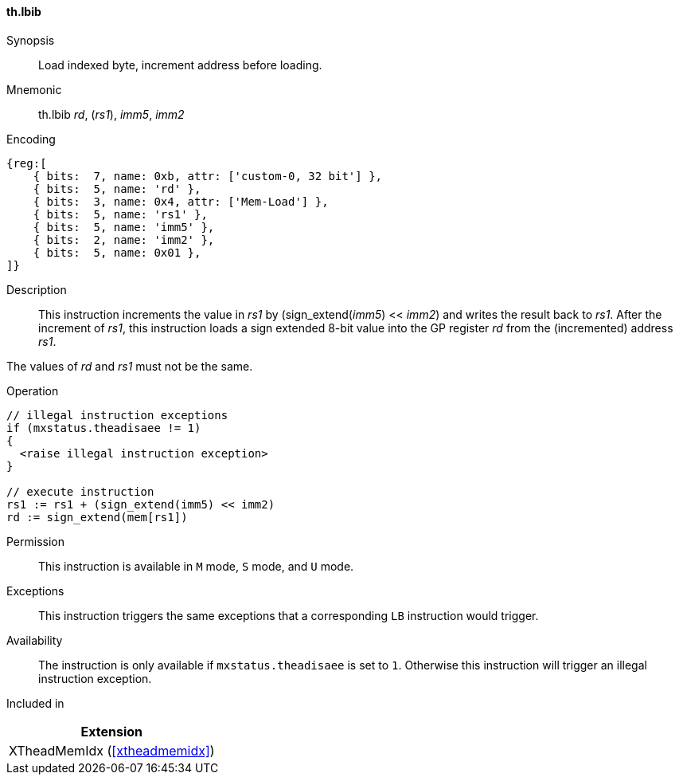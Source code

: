 [#xtheadmemidx-insns-lbib,reftext=Load indexed byte, increment-before]
==== th.lbib

Synopsis::
Load indexed byte, increment address before loading.

Mnemonic::
th.lbib _rd_, (_rs1_), _imm5_, _imm2_

Encoding::
[wavedrom, , svg]
....
{reg:[
    { bits:  7, name: 0xb, attr: ['custom-0, 32 bit'] },
    { bits:  5, name: 'rd' },
    { bits:  3, name: 0x4, attr: ['Mem-Load'] },
    { bits:  5, name: 'rs1' },
    { bits:  5, name: 'imm5' },
    { bits:  2, name: 'imm2' },
    { bits:  5, name: 0x01 },
]}
....

Description::
This instruction increments the value in _rs1_ by (sign_extend(_imm5_) << _imm2_) and writes the result back to _rs1_.
After the increment of _rs1_, this instruction loads a sign extended 8-bit value into the GP register _rd_ from the (incremented) address _rs1_.

The values of _rd_ and _rs1_ must not be the same.

Operation::
[source,sail]
--
// illegal instruction exceptions
if (mxstatus.theadisaee != 1)
{
  <raise illegal instruction exception>
}

// execute instruction
rs1 := rs1 + (sign_extend(imm5) << imm2)
rd := sign_extend(mem[rs1])
--

Permission::
This instruction is available in `M` mode, `S` mode, and `U` mode.

Exceptions::
This instruction triggers the same exceptions that a corresponding `LB` instruction would trigger.

Availability::
The instruction is only available if `mxstatus.theadisaee` is set to `1`.
Otherwise this instruction will trigger an illegal instruction exception.

Included in::
[%header]
|===
|Extension

|XTheadMemIdx (<<#xtheadmemidx>>)
|===


